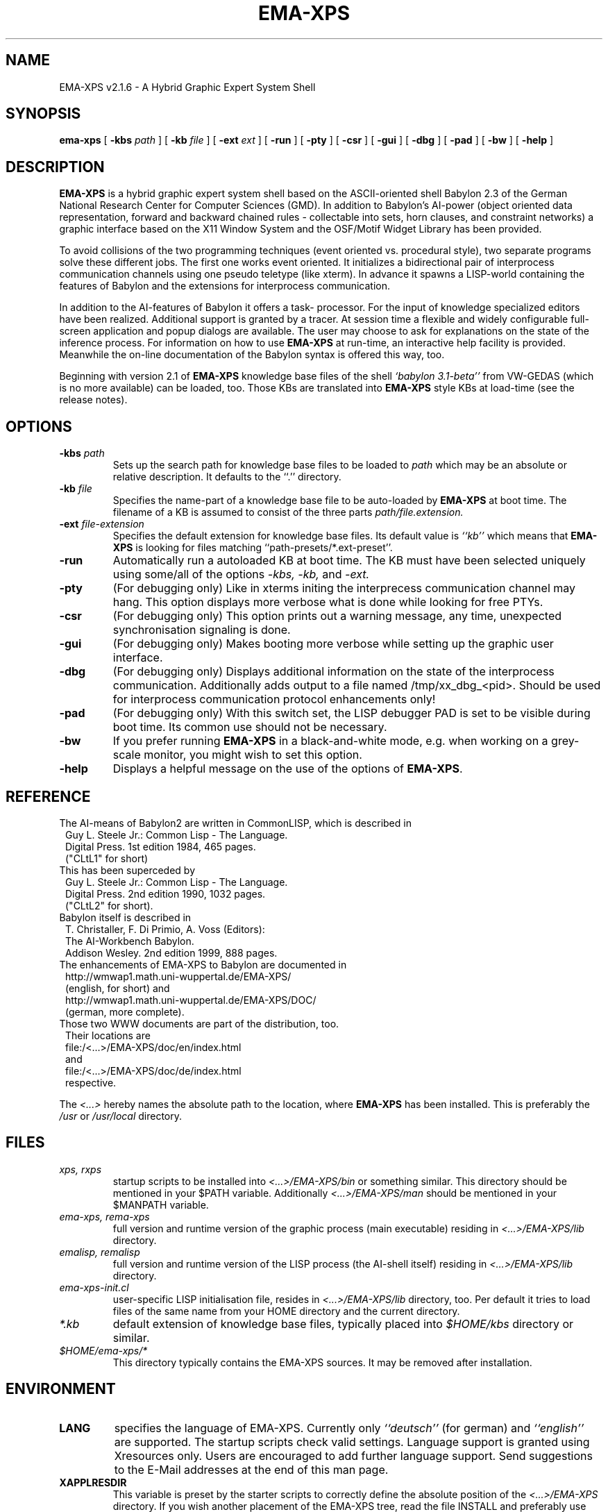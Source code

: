.TH EMA-XPS 1 "September 12, 1996"
.SH NAME
EMA-XPS v2.1.6 \- A Hybrid Graphic Expert System Shell
.SH SYNOPSIS
.B ema-xps
[
.B -kbs
.I path
]
[
.B -kb
.I file
]
[
.B -ext
.I ext
]
[
.B -run
]
[
.B -pty
]
[
.B -csr
]
[
.B -gui
]
[
.B -dbg
]
[
.B -pad
]
[
.B -bw
]
[
.B -help
]
.SH DESCRIPTION
.BR EMA-XPS 
is a hybrid graphic expert system shell based on the
ASCII-oriented shell Babylon 2.3 of the German National
Research Center for Computer Sciences (GMD). In addition to
Babylon's AI-power  (object  oriented  data representation,
forward and backward chained rules - collectable into  sets,
horn clauses, and constraint networks) a graphic interface  
based on the X11 Window  System  and  the  OSF/Motif  Widget
Library has been provided.
.PP
To avoid collisions of the two programming techniques (event
oriented vs. procedural style), two separate programs solve 
these  different  jobs.  The  first  one   works   event   
oriented. It initializes a bidirectional pair of interprocess
communication channels using one pseudo teletype  (like  xterm).
In  advance  it spawns  a  LISP-world containing the features
of Babylon and the extensions for interprocess communication.
.PP
In addition to the AI-features of Babylon it offers a  task-
processor. For  the  input of knowledge specialized editors
have been realized.  Additional  support  is  granted  by  a
tracer.  At  session time a flexible and widely configurable
full-screen application and popup dialogs are available. The
user  may choose to ask for explanations on the state of the
inference process. For information on how to use
.BR EMA-XPS
at run-time,   an   interactive   help  facility  is  provided.
Meanwhile the on-line documentation of the Babylon syntax is
offered this way, too.
.PP
Beginning with version 2.1 of
.BR EMA-XPS
knowledge  base  files of the shell
.I `babylon 3.1-beta''
from VW-GEDAS (which is no more available) can be loaded, too. Those KBs are translated into
.BR EMA-XPS
style KBs at load-time (see the release notes).
.SH OPTIONS
.TP
.BI "-kbs " path
Sets up the search path for knowledge base files to be loaded to
.I path
which may be an absolute or relative description. It defaults to the ``.''
directory.
.TP
.BI "-kb " file
Specifies the name-part of a knowledge base file to be auto-loaded by
.BR EMA-XPS 
at boot time. The filename of a KB is assumed to consist of the three parts 
.I path/file.extension.
.TP
.BI "-ext " file-extension
Specifies the default extension for knowledge base files. Its default value
is 
.I ``kb'' 
which means that
.BR EMA-XPS 
is looking for files matching ``path-presets/*.ext-preset''.
.TP
.B -run
Automatically run a autoloaded KB at boot time. The KB must have been
selected uniquely using some/all of the options 
.I \-kbs,
.I \-kb,
and
.I \-ext.
.TP
.B -pty
(For debugging only) Like in xterms initing the interprecess communication channel may hang.
This option displays more verbose what is done while looking for free PTYs.
.TP
.B -csr
(For debugging only) This option prints out a warning message, any time, unexpected
synchronisation signaling is done. 
.TP
.B -gui
(For debugging only) Makes booting more verbose while setting up the
graphic user interface.
.TP
.B -dbg
(For debugging only) Displays additional information on the state of the interprocess
communication. Additionally adds output to a file named /tmp/xx_dbg_<pid>.
Should be used for interprocess communication protocol enhancements only!
.TP
.B -pad
(For debugging only) With this switch set, the LISP debugger PAD is set to be visible 
during boot time. Its common use should not be necessary.
.TP
.B -bw
If you prefer running 
.BR EMA-XPS
in a black-and-white mode, e.g. when working on a grey-scale monitor, you
might wish to set this option. 
.TP
.B -help
Displays a helpful message on the use of the options of 
.BR EMA-XPS .
.PP
.SH REFERENCE
The AI-means of Babylon2 are written in CommonLISP, which is described in
.RS 1
      Guy L. Steele Jr.: Common Lisp - The Language.
      Digital Press. 1st edition 1984, 465 pages.
      ("CLtL1" for short)
.RE
.TP
This has been superceded by
.RS 1
      Guy L. Steele Jr.: Common Lisp - The Language.
      Digital Press. 2nd edition 1990, 1032 pages.
      ("CLtL2" for short).
.RE
.TP
Babylon itself is described in
.RS 1
      T. Christaller, F. Di Primio, A. Voss (Editors):
      The AI-Workbench Babylon.
      Addison Wesley. 2nd edition 1999, 888 pages.
.RE
.TP
The enhancements of EMA-XPS to Babylon are documented in
.RS 1
      http://wmwap1.math.uni-wuppertal.de/EMA-XPS/
      (english, for short) and
      http://wmwap1.math.uni-wuppertal.de/EMA-XPS/DOC/
      (german, more complete).
.RE   
.TP
Those two WWW documents are part of the distribution, too.
.RS 1   
      Their locations are
      file:/<...>/EMA-XPS/doc/en/index.html
      and
      file:/<...>/EMA-XPS/doc/de/index.html
      respective.
.RE
.PP
The
.I <...>
hereby names the absolute path to the location, where
.BR EMA-XPS
has been installed. This is preferably the
.I /usr
or
.I /usr/local
directory.
.SH FILES
.TP
.I xps, rxps
startup scripts to be installed into 
.I <...>/EMA-XPS/bin
or something similar. This directory should be mentioned in your $PATH 
variable. Additionally
.I <...>/EMA-XPS/man 
should be mentioned in your $MANPATH variable.
.TP
.I ema-xps, rema-xps
full version and runtime version of the graphic process (main executable)
residing in 
.I <...>/EMA-XPS/lib 
directory.
.TP
.I emalisp, remalisp
full version and runtime version of the LISP process (the AI-shell itself)
residing in 
.I <...>/EMA-XPS/lib
directory.
.TP
.I ema-xps-init.cl
user-specific LISP initialisation file, resides in 
.I <...>/EMA-XPS/lib
directory, too. Per default it tries to load files of the same name from
your HOME directory and the current directory. 
.TP
.I *.kb
default extension of knowledge base files, typically placed into
.I  $HOME/kbs 
directory or similar.
.TP
.I $HOME/ema-xps/*
This directory typically contains the EMA-XPS sources. It may be removed after
installation.
.SH ENVIRONMENT
.TP
.B LANG
specifies the language of EMA-XPS. Currently only 
.I ``deutsch'' 
(for german) and 
.I ``english''
are supported. The startup scripts check valid settings. Language
support is granted using Xresources only. Users are encouraged to add further 
language support. Send suggestions to the E-Mail addresses at the end of this 
man page. 
.TP
.B XAPPLRESDIR
This variable is preset by the starter scripts to correctly define the
absolute position of the 
.I <...>/EMA-XPS
directory. If you wish another placement of the EMA-XPS tree,
read the file INSTALL and preferably use the tiny program
.I patch
shipped with this distribution to modify the
the starter scripts xps, rxps, emalisp and remalisp appropriately.
.TP
.BR HOME
is used for determining the location of the user's home-directory.
.SH "SEE ALSO"
.IR clisp (1)
.SH BUGS
.PP
In case of an unexpected death of the ema-xps process 
killing the emalisp process as its child may fail.
.PP
In some critical situations the interprocess communication may hang.
.SH PROJECTS
.PP
Clean PACKAGE handling of KBs (currently everything takes place within the
BABYLON package).
.PP
Support of more natural languages. Accepting values like 'en_US' in $LANG, too.
.SH ACKNOWLEDGEMENTS
Special thanks to the Babylon2 core team at the GMD and to Bruno Haible et.
al. for their decisions to offer
.I ``free'' 
software. These were necessary prerequisits to start such a project.
.SH AUTHORS
Hans Groschwitz, Karsten Vossberg, Stephan Peters, and many others ...
.SH E-MAIL
<hans@wmwap1.math.uni-wuppertal.de>
